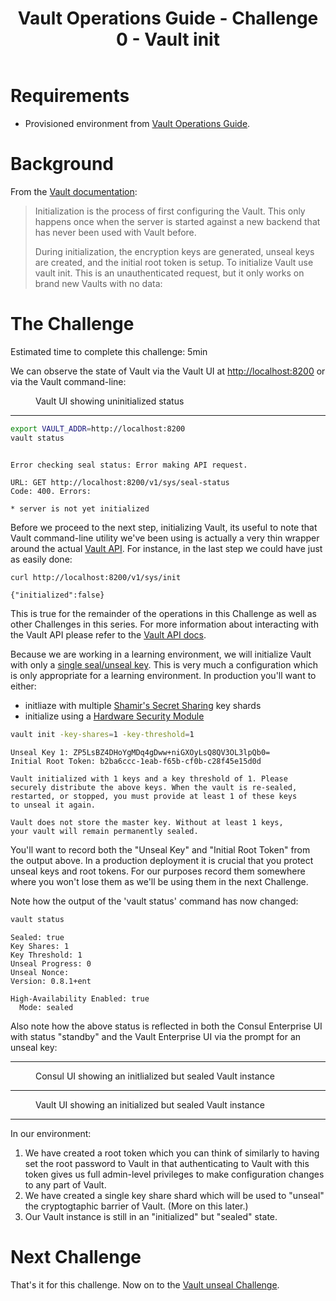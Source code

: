 #+OPTIONS: num:nil toc:nil ^:nil
#+TITLE: Vault Operations Guide - Challenge 0 - Vault init

* Requirements
- Provisioned environment from [[./README.org][Vault Operations Guide]].

* Background
From the [[https://www.vaultproject.io/intro/getting-started/deploy.html][Vault documentation]]:

#+BEGIN_QUOTE
Initialization is the process of first configuring the Vault. This
only happens once when the server is started against a new backend
that has never been used with Vault before.

During initialization, the encryption keys are generated, unseal keys
are created, and the initial root token is setup. To initialize Vault
use vault init. This is an unauthenticated request, but it only works
on brand new Vaults with no data:
#+END_QUOTE

* The Challenge
Estimated time to complete this challenge: 5min

We can observe the state of Vault via the Vault UI at [[http://localhost:8200][http://localhost:8200]] or via the Vault
command-line:

#+CAPTION: Vault UI showing uninitialized status
#+NAME: Vault-UI-uninitialized
[[./images/vault-initial.png]]

-----

#+BEGIN_SRC sh :exports both :results output :session bash
export VAULT_ADDR=http://localhost:8200
vault status
#+END_SRC

#+RESULTS:
: 
: Error checking seal status: Error making API request.
: 
: URL: GET http://localhost:8200/v1/sys/seal-status
: Code: 400. Errors:
: 
: * server is not yet initialized

Before we proceed to the next step, initializing Vault, its useful to
note that Vault command-line utility we've been using is actually a
very thin wrapper around the actual [[https://www.vaultproject.io/api/system/init.html][Vault API]]. For instance, in the
last step we could have just as easily done:

#+BEGIN_SRC sh :exports both :results output :session bash
curl http://localhost:8200/v1/sys/init
#+END_SRC

#+RESULTS:
: {"initialized":false}

This is true for the remainder of the operations in this Challenge as
well as other Challenges in this series. For more information about
interacting with the Vault API please refer to the
[[https://www.vaultproject.io/api/index.html][Vault API docs]].

Because we are working in a learning environment, we will initialize
Vault with only a [[https://www.vaultproject.io/docs/concepts/seal.html][single seal/unseal key]]. This is very much a
configuration which is only appropriate for a learning environment.
In production you'll want to either:

- initliaze with multiple [[https://en.wikipedia.org/wiki/Shamir%27s_Secret_Sharing][Shamir's Secret Sharing]] key shards
- initialize using a [[https://en.wikipedia.org/wiki/Hardware_security_module][Hardware Security Module]]

#+BEGIN_SRC sh :exports both :results output :session bash
vault init -key-shares=1 -key-threshold=1
#+END_SRC

#+RESULTS:
#+begin_example
Unseal Key 1: ZP5LsBZ4DHoYgMDq4gDww+niGXOyLsQ8QV3OL3lpQb0=
Initial Root Token: b2ba6ccc-1eab-f65b-cf0b-c28f45e15d0d

Vault initialized with 1 keys and a key threshold of 1. Please
securely distribute the above keys. When the vault is re-sealed,
restarted, or stopped, you must provide at least 1 of these keys
to unseal it again.

Vault does not store the master key. Without at least 1 keys,
your vault will remain permanently sealed.
#+end_example

You'll want to record both the "Unseal Key" and "Initial Root Token"
from the output above. In a production deployment it is crucial that
you protect unseal keys and root tokens.  For our purposes record them
somewhere where you won't lose them as we'll be using them in the next
Challenge.

Note how the output of the 'vault status' command has now changed:

#+BEGIN_SRC sh :exports both :results output :session bash
vault status
#+END_SRC

#+RESULTS:
: Sealed: true
: Key Shares: 1
: Key Threshold: 1
: Unseal Progress: 0
: Unseal Nonce: 
: Version: 0.8.1+ent
: 
: High-Availability Enabled: true
: 	Mode: sealed

Also note how the above status is reflected in both the Consul
Enterprise UI with status "standby" and the Vault Enterprise UI via
the prompt for an unseal key:

-----
#+CAPTION: Consul UI showing an initlialized but sealed Vault instance
[[./images/consul-vault-init.png]]
-----
#+CAPTION: Vault UI showing an initialized but sealed Vault instance
[[./images/vault-initialized.png]]
-----

In our environment:

1) We have created a root token which you can think of similarly to having set the root password to Vault in that authenticating to Vault with this token gives us full admin-level privileges to make configuration changes to any part of Vault.
2) We have created a single key share shard which will be used to "unseal" the cryptogtaphic barrier of Vault. (More on this later.)
3) Our Vault instance is still in an "initialized" but "sealed" state.

* Next Challenge
That's it for this challenge. Now on to the [[./vault-unseal.org][Vault unseal Challenge]].

